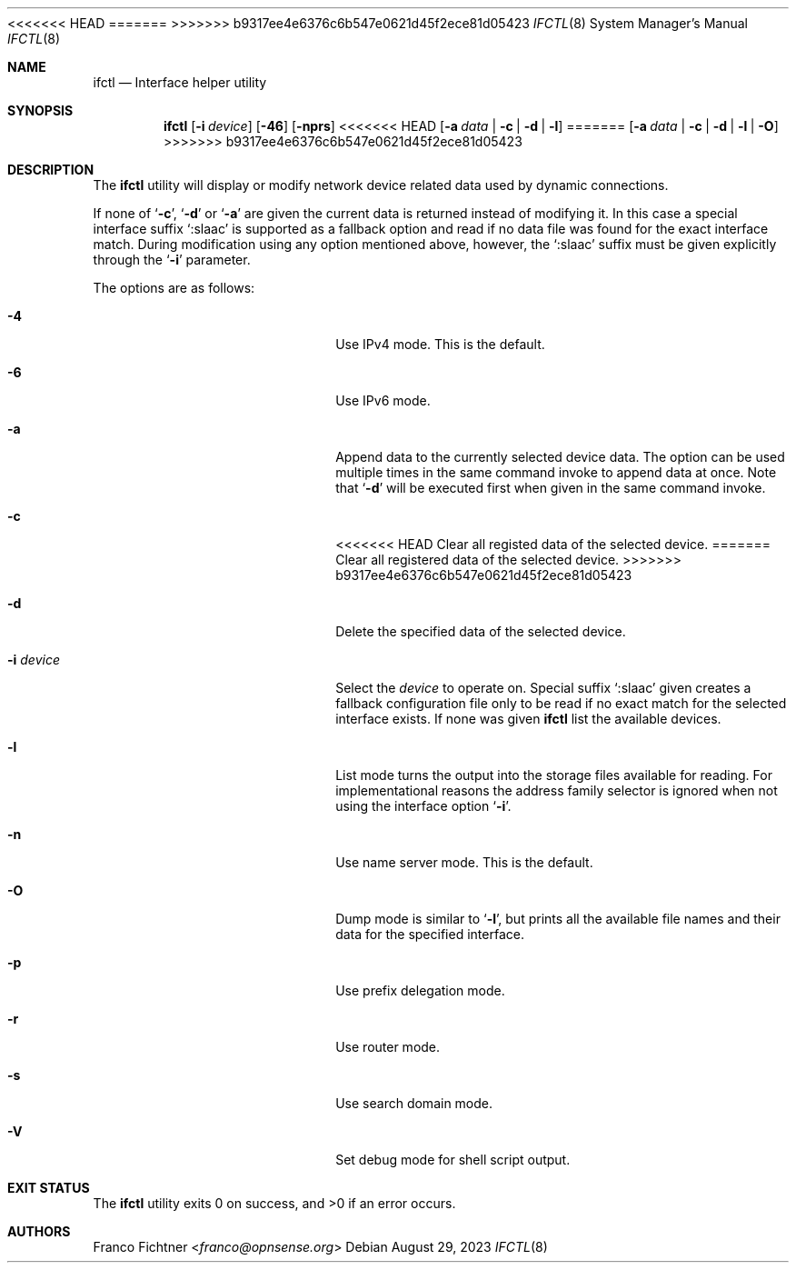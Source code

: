 .\"
.\" Copyright (c) 2022-2023 Franco Fichtner <franco@opnsense.org>
.\"
.\" Redistribution and use in source and binary forms, with or without
.\" modification, are permitted provided that the following conditions
.\" are met:
.\"
.\" 1. Redistributions of source code must retain the above copyright
.\"    notice, this list of conditions and the following disclaimer.
.\"
.\" 2. Redistributions in binary form must reproduce the above copyright
.\"    notice, this list of conditions and the following disclaimer in the
.\"    documentation and/or other materials provided with the distribution.
.\"
.\" THIS SOFTWARE IS PROVIDED BY THE AUTHOR AND CONTRIBUTORS ``AS IS'' AND
.\" ANY EXPRESS OR IMPLIED WARRANTIES, INCLUDING, BUT NOT LIMITED TO, THE
.\" IMPLIED WARRANTIES OF MERCHANTABILITY AND FITNESS FOR A PARTICULAR PURPOSE
.\" ARE DISCLAIMED.  IN NO EVENT SHALL THE AUTHOR OR CONTRIBUTORS BE LIABLE
.\" FOR ANY DIRECT, INDIRECT, INCIDENTAL, SPECIAL, EXEMPLARY, OR CONSEQUENTIAL
.\" DAMAGES (INCLUDING, BUT NOT LIMITED TO, PROCUREMENT OF SUBSTITUTE GOODS
.\" OR SERVICES; LOSS OF USE, DATA, OR PROFITS; OR BUSINESS INTERRUPTION)
.\" HOWEVER CAUSED AND ON ANY THEORY OF LIABILITY, WHETHER IN CONTRACT, STRICT
.\" LIABILITY, OR TORT (INCLUDING NEGLIGENCE OR OTHERWISE) ARISING IN ANY WAY
.\" OUT OF THE USE OF THIS SOFTWARE, EVEN IF ADVISED OF THE POSSIBILITY OF
.\" SUCH DAMAGE.
.\"
<<<<<<< HEAD
.Dd July 25, 2022
=======
.Dd August 29, 2023
>>>>>>> b9317ee4e6376c6b547e0621d45f2ece81d05423
.Dt IFCTL 8
.Os
.Sh NAME
.Nm ifctl
.Nd Interface helper utility
.Sh SYNOPSIS
.Nm
.Op Fl i Ar device
.Op Fl 46
.Op Fl nprs
<<<<<<< HEAD
.Op Fl a Ar data | Fl c | Fl d | Fl l
=======
.Op Fl a Ar data | Fl c | Fl d | Fl l | Fl O
>>>>>>> b9317ee4e6376c6b547e0621d45f2ece81d05423
.Sh DESCRIPTION
The
.Nm
utility will display or modify network device related data used by dynamic
connections.
.Pp
If none of
.Sq Fl c ,
.Sq Fl d
or
.Sq Fl a
are given the current data is returned instead of modifying it.
In this case a special interface suffix
.Sq :slaac
is supported as a fallback option and read if no data file was found
for the exact interface match.
During modification using any option mentioned above, however, the
.Sq :slaac
suffix must be given explicitly through the
.Sq Fl i
parameter.
.Pp
The options are as follows:
.Bl -tag -width ".Fl i Ar interface" -offset indent
.It Fl 4
Use IPv4 mode.
This is the default.
.It Fl 6
Use IPv6 mode.
.It Fl a
Append data to the currently selected device data.
The option can be used multiple times in the same command invoke
to append data at once.
Note that
.Sq Fl d
will be executed first when given in the same command invoke.
.It Fl c
<<<<<<< HEAD
Clear all registed data of the selected device.
=======
Clear all registered data of the selected device.
>>>>>>> b9317ee4e6376c6b547e0621d45f2ece81d05423
.It Fl d
Delete the specified data of the selected device.
.It Fl i Ar device
Select the
.Ar device
to operate on.
Special suffix
.Sq :slaac
given creates a fallback configuration file only to be read
if no exact match for the selected interface exists.
If none was given
.Nm
list the available devices.
.It Fl l
List mode turns the output into the storage files available for reading.
For implementational reasons the address family selector is ignored when
not using the interface option
.Sq Fl i .
.It Fl n
Use name server mode.
This is the default.
.It Fl O
Dump mode is similar to
.Sq Fl l ,
but prints all the available file names and their data for the
specified interface.
.It Fl p
Use prefix delegation mode.
.It Fl r
Use router mode.
.It Fl s
Use search domain mode.
.It Fl V
Set debug mode for shell script output.
.El
.Sh EXIT STATUS
.Ex -std
.Sh AUTHORS
.An Franco Fichtner Aq Mt franco@opnsense.org
